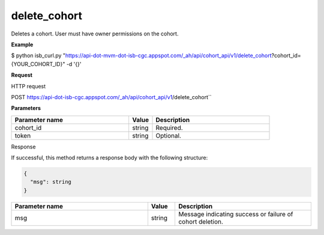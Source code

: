 delete_cohort
#############
Deletes a cohort. User must have owner permissions on the cohort.

**Example**

$ python isb_curl.py "https://api-dot-mvm-dot-isb-cgc.appspot.com/_ah/api/cohort_api/v1/delete_cohort?cohort_id={YOUR_COHORT_ID}" -d '{}'

**Request**

HTTP request

POST https://api-dot-isb-cgc.appspot.com/_ah/api/cohort_api/v1/delete_cohort``

**Parameters**

.. csv-table::
	:header: "**Parameter name**", "**Value**", "**Description**"
	:widths: 50, 10, 50

	cohort_id,string,Required.
	token,string,Optional.


Response

If successful, this method returns a response body with the following structure:

.. code-block:: javascript

  {
    "msg": string
  }

.. csv-table::
	:header: "**Parameter name**", "**Value**", "**Description**"
	:widths: 50, 10, 50

	msg, string, "Message indicating success or failure of cohort deletion."
